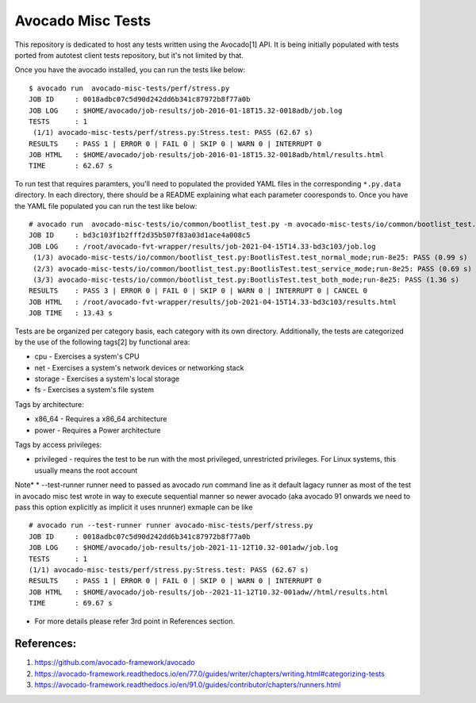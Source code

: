 Avocado Misc Tests
==================

This repository is dedicated to host any tests written using the Avocado[1]
API. It is being initially populated with tests ported from autotest
client tests repository, but it's not limited by that.

Once you have the avocado installed, you can run the tests like below::

    $ avocado run  avocado-misc-tests/perf/stress.py
    JOB ID     : 0018adbc07c5d90d242dd6b341c87972b8f77a0b
    JOB LOG    : $HOME/avocado/job-results/job-2016-01-18T15.32-0018adb/job.log
    TESTS      : 1
     (1/1) avocado-misc-tests/perf/stress.py:Stress.test: PASS (62.67 s)
    RESULTS    : PASS 1 | ERROR 0 | FAIL 0 | SKIP 0 | WARN 0 | INTERRUPT 0
    JOB HTML   : $HOME/avocado/job-results/job-2016-01-18T15.32-0018adb/html/results.html
    TIME       : 62.67 s

To run test that requires paramters, you'll need to populated the provided YAML
files in the corresponding ``*.py.data`` directory. In each directory, there
should be a README explaining what each parameter cooresponds to. Once you have
the YAML file populated you can run the test like below::

  # avocado run  avocado-misc-tests/io/common/bootlist_test.py -m avocado-misc-tests/io/common/bootlist_test.py.data/bootlist_test_network.yaml
  JOB ID     : bd3c103f1b2fff2d35b507f83a03d1ace4a008c5
  JOB LOG    : /root/avocado-fvt-wrapper/results/job-2021-04-15T14.33-bd3c103/job.log
   (1/3) avocado-misc-tests/io/common/bootlist_test.py:BootlisTest.test_normal_mode;run-8e25: PASS (0.99 s)
   (2/3) avocado-misc-tests/io/common/bootlist_test.py:BootlisTest.test_service_mode;run-8e25: PASS (0.69 s)
   (3/3) avocado-misc-tests/io/common/bootlist_test.py:BootlisTest.test_both_mode;run-8e25: PASS (1.36 s)
  RESULTS    : PASS 3 | ERROR 0 | FAIL 0 | SKIP 0 | WARN 0 | INTERRUPT 0 | CANCEL 0
  JOB HTML   : /root/avocado-fvt-wrapper/results/job-2021-04-15T14.33-bd3c103/results.html
  JOB TIME   : 13.43 s

Tests are be organized per category basis, each category with its own
directory.  Additionally, the tests are categorized by the use of the
following tags[2] by functional area:

* cpu - Exercises a system's CPU
* net - Exercises a system's network devices or networking stack
* storage - Exercises a system's local storage
* fs - Exercises a system's file system

Tags by architecture:

* x86_64 - Requires a x86_64 architecture
* power - Requires a Power architecture

Tags by access privileges:

* privileged - requires the test to be run with the most privileged,
  unrestricted privileges.  For Linux systems, this usually means the
  root account
Note*
* --test-runner runner  need to passed as avocado `run` command line as it default lagacy runner as most of the test in avocado misc test wrote in way to execute sequential manner so newer avocado (aka avocado 91 onwards we need to pass this option explicitly as implicit it uses nrunner)  
exmaple can be like ::

  # avocado run --test-runner runner avocado-misc-tests/perf/stress.py
  JOB ID     : 0018adbc07c5d90d242dd6b341c87972b8f77a0b
  JOB LOG    : $HOME/avocado/job-results/job-2021-11-12T10.32-001adw/job.log
  TESTS      : 1
  (1/1) avocado-misc-tests/perf/stress.py:Stress.test: PASS (62.67 s)
  RESULTS    : PASS 1 | ERROR 0 | FAIL 0 | SKIP 0 | WARN 0 | INTERRUPT 0
  JOB HTML   : $HOME/avocado/job-results/job--2021-11-12T10.32-001adw//html/results.html
  TIME       : 69.67 s

* For more details please refer 3rd point in References section.

References:
-----------

1. https://github.com/avocado-framework/avocado
2. https://avocado-framework.readthedocs.io/en/77.0/guides/writer/chapters/writing.html#categorizing-tests
3. https://avocado-framework.readthedocs.io/en/91.0/guides/contributor/chapters/runners.html
